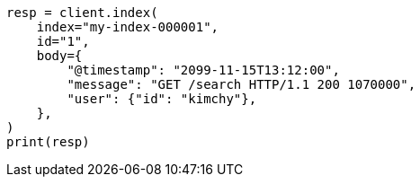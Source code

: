 // docs/index_.asciidoc:544

[source, python]
----
resp = client.index(
    index="my-index-000001",
    id="1",
    body={
        "@timestamp": "2099-11-15T13:12:00",
        "message": "GET /search HTTP/1.1 200 1070000",
        "user": {"id": "kimchy"},
    },
)
print(resp)
----